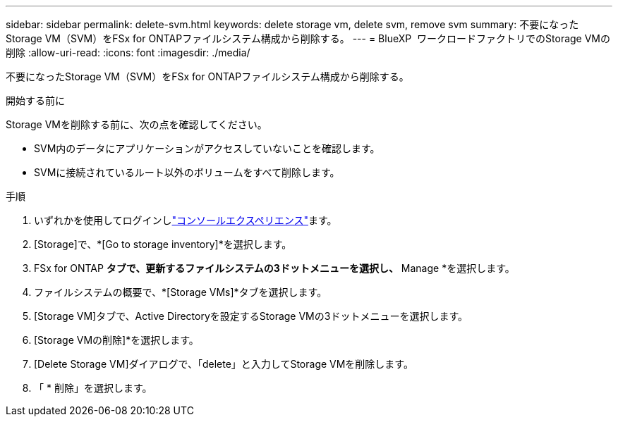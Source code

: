---
sidebar: sidebar 
permalink: delete-svm.html 
keywords: delete storage vm, delete svm, remove svm 
summary: 不要になったStorage VM（SVM）をFSx for ONTAPファイルシステム構成から削除する。 
---
= BlueXP  ワークロードファクトリでのStorage VMの削除
:allow-uri-read: 
:icons: font
:imagesdir: ./media/


[role="lead"]
不要になったStorage VM（SVM）をFSx for ONTAPファイルシステム構成から削除する。

.開始する前に
Storage VMを削除する前に、次の点を確認してください。

* SVM内のデータにアプリケーションがアクセスしていないことを確認します。
* SVMに接続されているルート以外のボリュームをすべて削除します。


.手順
. いずれかを使用してログインしlink:https://docs.netapp.com/us-en/workload-setup-admin/console-experiences.html["コンソールエクスペリエンス"^]ます。
. [Storage]で、*[Go to storage inventory]*を選択します。
. FSx for ONTAP *タブで、更新するファイルシステムの3ドットメニューを選択し、* Manage *を選択します。
. ファイルシステムの概要で、*[Storage VMs]*タブを選択します。
. [Storage VM]タブで、Active Directoryを設定するStorage VMの3ドットメニューを選択します。
. [Storage VMの削除]*を選択します。
. [Delete Storage VM]ダイアログで、「delete」と入力してStorage VMを削除します。
. 「 * 削除」を選択します。

